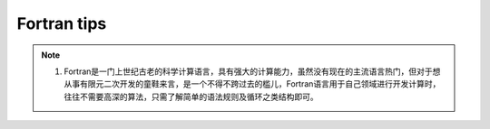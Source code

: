 ===============
Fortran tips
===============
.. image:: https://travis-ci.org/fortran-lang/fortran-language-server.svg?branch=master
    :target: https://travis-ci.org/fortran-lang/fortran-language-server
    :alt: Build Status

.. note::
    1. Fortran是一门上世纪古老的科学计算语言，具有强大的计算能力，虽然没有现在的主流语言热门，但对于想从事有限元二次开发的童鞋来言，是一个不得不跨过去的槛儿，Fortran语言用于自己领域进行开发计算时，往往不需要高深的算法，只需了解简单的语法规则及循环之类结构即可。